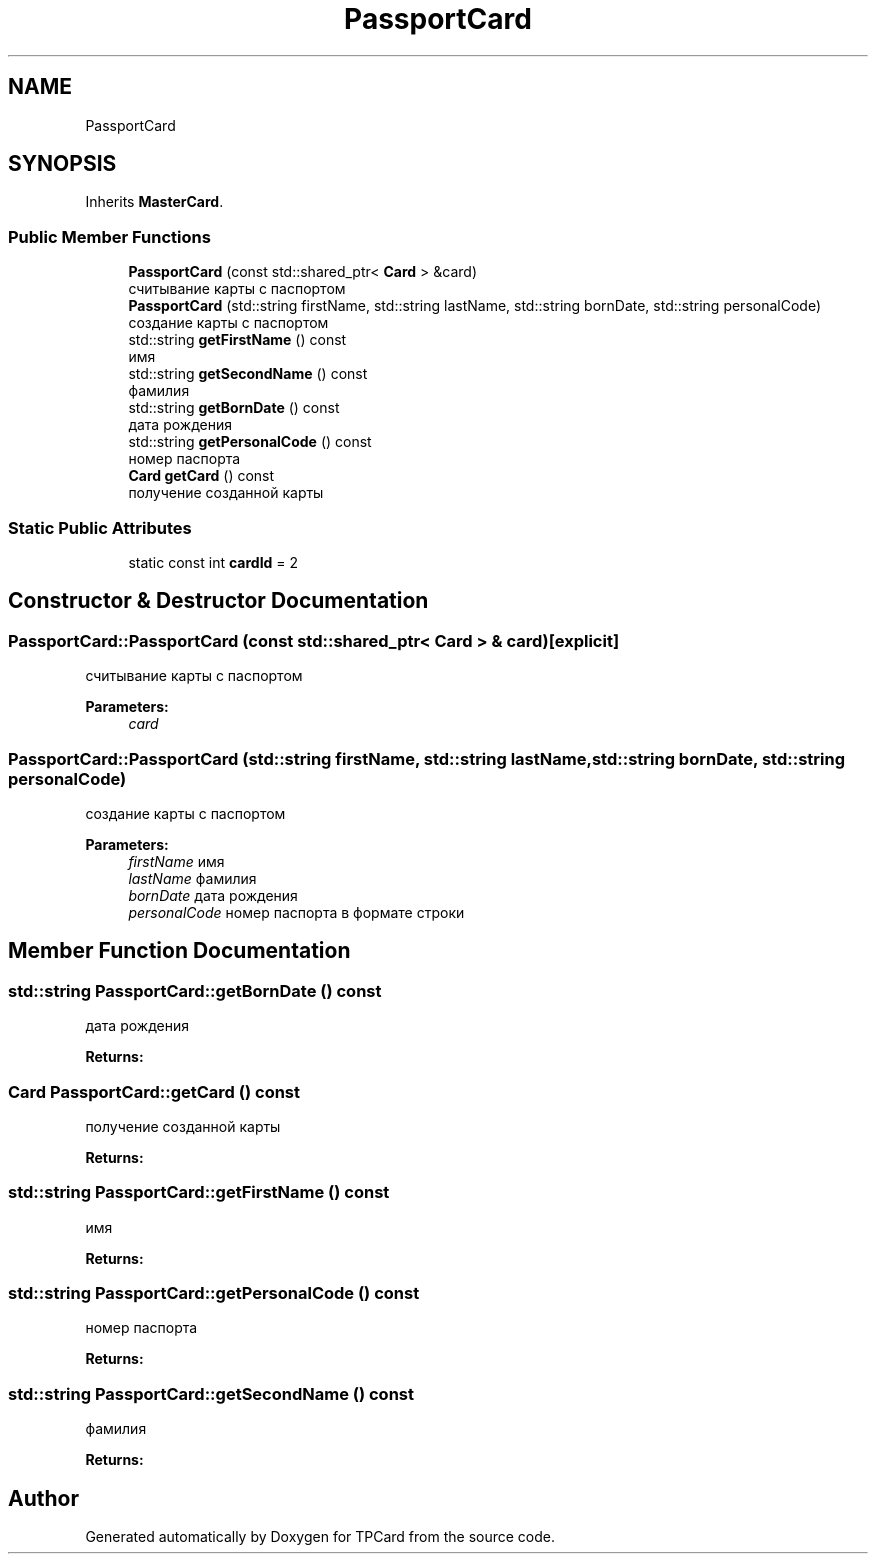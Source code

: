 .TH "PassportCard" 3 "Mon Apr 9 2018" "Version 1.0" "TPCard" \" -*- nroff -*-
.ad l
.nh
.SH NAME
PassportCard
.SH SYNOPSIS
.br
.PP
.PP
Inherits \fBMasterCard\fP\&.
.SS "Public Member Functions"

.in +1c
.ti -1c
.RI "\fBPassportCard\fP (const std::shared_ptr< \fBCard\fP > &card)"
.br
.RI "считывание карты с паспортом "
.ti -1c
.RI "\fBPassportCard\fP (std::string firstName, std::string lastName, std::string bornDate, std::string personalCode)"
.br
.RI "создание карты с паспортом "
.ti -1c
.RI "std::string \fBgetFirstName\fP () const"
.br
.RI "имя "
.ti -1c
.RI "std::string \fBgetSecondName\fP () const"
.br
.RI "фамилия "
.ti -1c
.RI "std::string \fBgetBornDate\fP () const"
.br
.RI "дата рождения "
.ti -1c
.RI "std::string \fBgetPersonalCode\fP () const"
.br
.RI "номер паспорта "
.ti -1c
.RI "\fBCard\fP \fBgetCard\fP () const"
.br
.RI "получение созданной карты "
.in -1c
.SS "Static Public Attributes"

.in +1c
.ti -1c
.RI "static const int \fBcardId\fP = 2"
.br
.in -1c
.SH "Constructor & Destructor Documentation"
.PP 
.SS "PassportCard::PassportCard (const std::shared_ptr< \fBCard\fP > & card)\fC [explicit]\fP"

.PP
считывание карты с паспортом 
.PP
\fBParameters:\fP
.RS 4
\fIcard\fP 
.RE
.PP

.SS "PassportCard::PassportCard (std::string firstName, std::string lastName, std::string bornDate, std::string personalCode)"

.PP
создание карты с паспортом 
.PP
\fBParameters:\fP
.RS 4
\fIfirstName\fP имя 
.br
\fIlastName\fP фамилия 
.br
\fIbornDate\fP дата рождения 
.br
\fIpersonalCode\fP номер паспорта в формате строки 
.RE
.PP

.SH "Member Function Documentation"
.PP 
.SS "std::string PassportCard::getBornDate () const"

.PP
дата рождения 
.PP
\fBReturns:\fP
.RS 4

.RE
.PP

.SS "\fBCard\fP PassportCard::getCard () const"

.PP
получение созданной карты 
.PP
\fBReturns:\fP
.RS 4

.RE
.PP

.SS "std::string PassportCard::getFirstName () const"

.PP
имя 
.PP
\fBReturns:\fP
.RS 4

.RE
.PP

.SS "std::string PassportCard::getPersonalCode () const"

.PP
номер паспорта 
.PP
\fBReturns:\fP
.RS 4

.RE
.PP

.SS "std::string PassportCard::getSecondName () const"

.PP
фамилия 
.PP
\fBReturns:\fP
.RS 4

.RE
.PP


.SH "Author"
.PP 
Generated automatically by Doxygen for TPCard from the source code\&.
